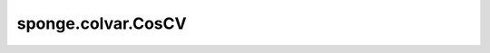 sponge.colvar.CosCV
========================

.. py:class:: sponge.colvar.CosCV(colvar: Colvar, name: str = 'cosine')

    集合变量(CVs)的余弦值 :math:`s(R)`。返回值与输入CVs有相同的shape。

    参数：
        - **colvar** (Colvar) - 集合变量(CVs) :math:`s(R)`。
        - **name** (str) - 集合变量的名称。默认值：'cosine'。